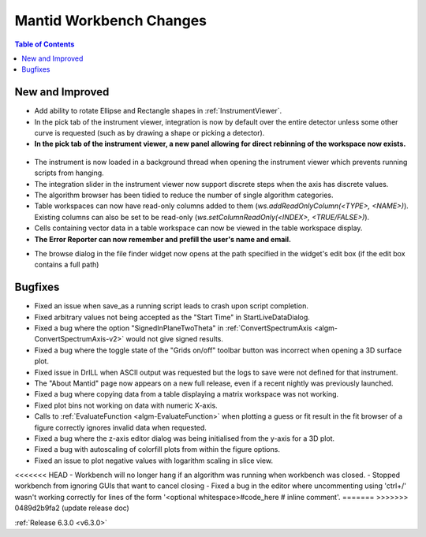 ========================
Mantid Workbench Changes
========================

.. contents:: Table of Contents
   :local:

New and Improved
----------------
- Add ability to rotate Ellipse and Rectangle shapes in :ref:`InstrumentViewer`.
- In the pick tab of the instrument viewer, integration is now by default over the entire detector unless some other curve is requested (such as by drawing a shape or picking a detector).
- **In the pick tab of the instrument viewer, a new panel allowing for direct rebinning of the workspace now exists.**
.. figure:: ../../images/iview_insitu_rebin.png
    :width: 500px
    :align: center
- The instrument is now loaded in a background thread when opening the instrument viewer which prevents running scripts from hanging.
- The integration slider in the instrument viewer now support discrete steps when the axis has discrete values.
- The algorithm browser has been tidied to reduce the number of single algorithm categories.
- Table workspaces can now have read-only columns added to them (`ws.addReadOnlyColumn(<TYPE>, <NAME>)`). Existing columns can also be set to be read-only (`ws.setColumnReadOnly(<INDEX>, <TRUE/FALSE>)`).
- Cells containing vector data in a table workspace can now be viewed in the table workspace display.

- **The Error Reporter can now remember and prefill the user's name and email.**

.. image::  ../../images/ErrorReporter_RememberMe.png
    :align: center

- The browse dialog in the file finder widget now opens at the path specified in the widget's edit box (if the edit box contains a full path)

Bugfixes
--------
- Fixed an issue when save_as a running script leads to crash upon script completion.
- Fixed arbitrary values not being accepted as the "Start Time" in StartLiveDataDialog.
- Fixed a bug where the option "SignedInPlaneTwoTheta" in :ref:`ConvertSpectrumAxis <algm-ConvertSpectrumAxis-v2>` would not give signed results.
- Fixed a bug where the toggle state of the "Grids on/off" toolbar button was incorrect when opening a 3D surface plot.
- Fixed issue in DrILL when ASCII output was requested but the logs to save were not defined for that instrument.
- The "About Mantid" page now appears on a new full release, even if a recent nightly was previously launched.
- Fixed a bug where copying data from a table displaying a matrix workspace was not working.
- Fixed plot bins not working on data with numeric X-axis.
- Calls to :ref:`EvaluateFunction <algm-EvaluateFunction>` when plotting a guess or fit result in the fit browser of a figure correctly ignores invalid data when requested.
- Fixed a bug where the z-axis editor dialog was being initialised from the y-axis for a 3D plot.
- Fixed a bug with autoscaling of colorfill plots from within the figure options.
- Fixed an issue to plot negative values with logarithm scaling in slice view.
<<<<<<< HEAD
- Workbench will no longer hang if an algorithm was running when workbench was closed.
- Stopped workbench from ignoring GUIs that want to cancel closing
- Fixed a bug in the editor where uncommenting using 'ctrl+/' wasn't working correctly for lines of the form '<optional whitespace>#code_here # inline comment'.
=======
>>>>>>> 0489d2b9fa2 (update release doc)

:ref:`Release 6.3.0 <v6.3.0>`
